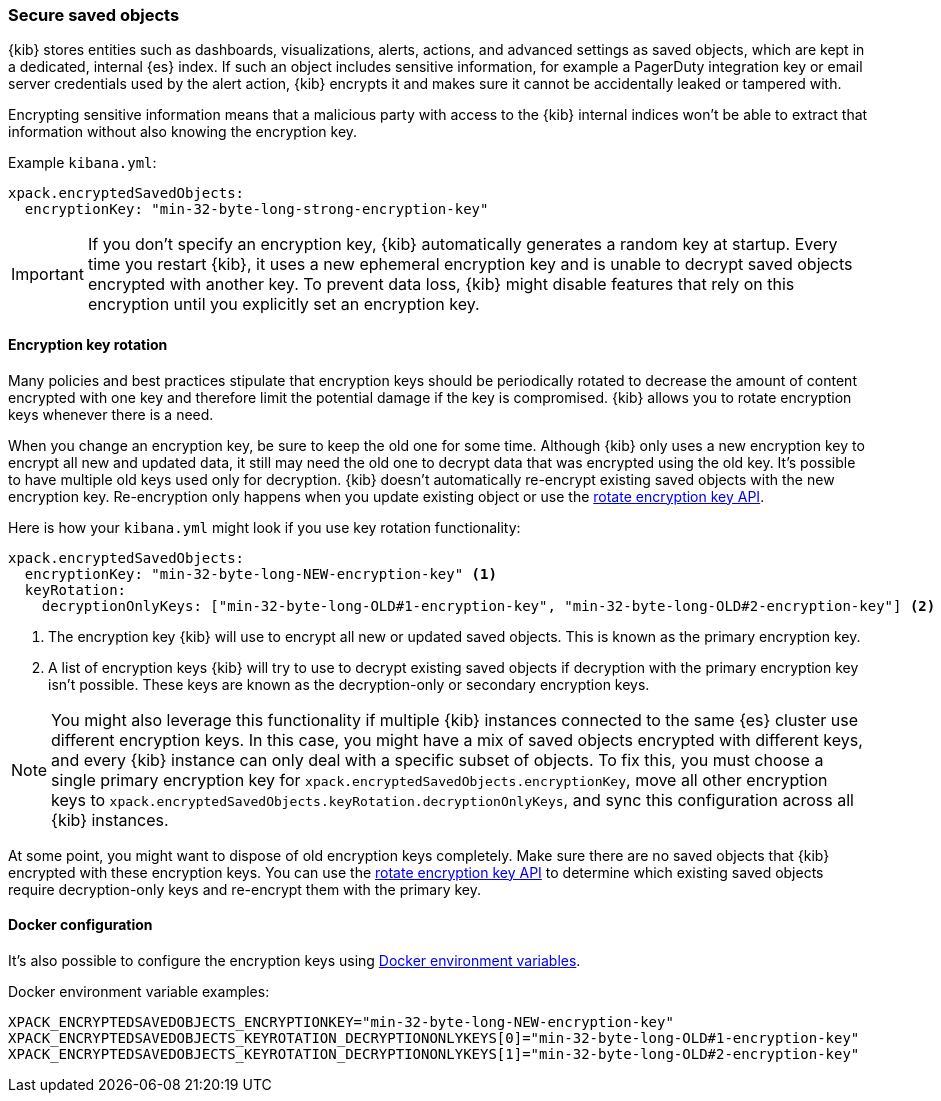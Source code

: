 [role="xpack"]
[[xpack-security-secure-saved-objects]]
=== Secure saved objects

{kib} stores entities such as dashboards, visualizations, alerts, actions, and advanced settings as saved objects, which are kept in a dedicated, internal {es} index. If such an object includes sensitive information, for example a PagerDuty integration key or email server credentials used by the alert action, {kib} encrypts it and makes sure it cannot be accidentally leaked or tampered with.

Encrypting sensitive information means that a malicious party with access to the {kib} internal indices won't be able to extract that information without also knowing the encryption key.

Example `kibana.yml`:

[source,yaml]
--------------------------------------------------------------------------------
xpack.encryptedSavedObjects:
  encryptionKey: "min-32-byte-long-strong-encryption-key"
--------------------------------------------------------------------------------

[IMPORTANT]
============================================================================
If you don't specify an encryption key, {kib} automatically generates a random key at startup. Every time you restart {kib}, it uses a new ephemeral encryption key and is unable to decrypt saved objects encrypted with another key. To prevent data loss, {kib} might disable features that rely on this encryption until you explicitly set an encryption key.
============================================================================

[[encryption-key-rotation]]
==== Encryption key rotation

Many policies and best practices stipulate that encryption keys should be periodically rotated to decrease the amount of content encrypted with one key and therefore limit the potential damage if the key is compromised. {kib} allows you to rotate encryption keys whenever there is a need.

When you change an encryption key, be sure to keep the old one for some time. Although {kib} only uses a new encryption key to encrypt all new and updated data, it still may need the old one to decrypt data that was encrypted using the old key. It's possible to have multiple old keys used only for decryption. {kib} doesn't automatically re-encrypt existing saved objects with the new encryption key. Re-encryption only happens when you update existing object or use the <<saved-objects-api-rotate-encryption-key, rotate encryption key API>>.

Here is how your `kibana.yml` might look if you use key rotation functionality:

[source,yaml]
--------------------------------------------------------------------------------
xpack.encryptedSavedObjects:
  encryptionKey: "min-32-byte-long-NEW-encryption-key" <1>
  keyRotation:
    decryptionOnlyKeys: ["min-32-byte-long-OLD#1-encryption-key", "min-32-byte-long-OLD#2-encryption-key"] <2>
--------------------------------------------------------------------------------

<1> The encryption key {kib} will use to encrypt all new or updated saved objects. This is known as the primary encryption key.
<2> A list of encryption keys {kib} will try to use to decrypt existing saved objects if decryption with the primary encryption key isn't possible. These keys are known as the decryption-only or secondary encryption keys.

[NOTE]
============================================================================
You might also leverage this functionality if multiple {kib} instances connected to the same {es} cluster use different encryption keys. In this case, you might have a mix of saved objects encrypted with different keys, and every {kib} instance can only deal with a specific subset of objects. To fix this, you must choose a single primary encryption key for `xpack.encryptedSavedObjects.encryptionKey`, move all other encryption keys to `xpack.encryptedSavedObjects.keyRotation.decryptionOnlyKeys`, and sync this configuration across all {kib} instances.
============================================================================

At some point, you might want to dispose of old encryption keys completely. Make sure there are no saved objects that {kib} encrypted with these encryption keys. You can use the <<saved-objects-api-rotate-encryption-key, rotate encryption key API>> to determine which existing saved objects require decryption-only keys and re-encrypt them with the primary key.

[[encryption-key-docker-configuration]]
==== Docker configuration

It's also possible to configure the encryption keys using <<environment-variable-config,Docker environment variables>>.

Docker environment variable examples:

[source,sh]
--------------------------------------------------------------------------------
XPACK_ENCRYPTEDSAVEDOBJECTS_ENCRYPTIONKEY="min-32-byte-long-NEW-encryption-key"
XPACK_ENCRYPTEDSAVEDOBJECTS_KEYROTATION_DECRYPTIONONLYKEYS[0]="min-32-byte-long-OLD#1-encryption-key"
XPACK_ENCRYPTEDSAVEDOBJECTS_KEYROTATION_DECRYPTIONONLYKEYS[1]="min-32-byte-long-OLD#2-encryption-key"
--------------------------------------------------------------------------------
